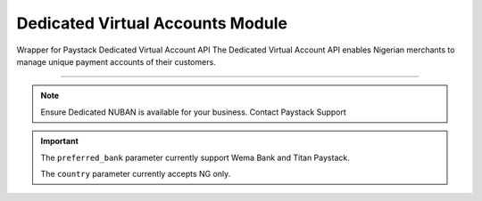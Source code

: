 ===========================================
Dedicated Virtual Accounts Module
===========================================

.. :py:currentmodule:: paystackease.apis.dedicated_virtual_accounts


Wrapper for Paystack Dedicated Virtual Account API The Dedicated Virtual Account API enables Nigerian merchants to manage unique payment accounts of their customers.

-------------

.. note::

    Ensure Dedicated NUBAN is available for your business. Contact Paystack Support


.. py:class:: DedicatedVirtualAccountClientAPI(secret_key: str = None)

    Bases: :py:class:`~paystackease.base.PayStackBaseClientAPI`

    Paystack Customer API Reference: `Dedicated Virtual Account`_

    .. py:method:: assign_dedicated_virtual_account(email: str, first_name: str, last_name: str, phone: str, preferred_bank: str, country: str, account_number: str | None = None, bvn: str | None = None, bank_code: str | None = None, subaccount: str | None = None, split_code: str | None = None)→ Response

        Ensure Dedicated NUBAN is available for your business. Contact Paystack Support

        :param email: The email address associated to the customer
        :type email: str
        :param first_name: The first name of the customer
        :type first_name: str
        :param last_name: The last name of the customer
        :type last_name: str
        :param phone: The phone number associated to the customer
        :type phone: str
        :param preferred_bank: The preferred bank slug for the virtual account
        :type preferred_bank: str
        :param country: The country of the customer
        :type country: str
        :param account_number: The account number associated to the customer
        :type account_number: str, optional
        :param bvn: The bvn of the customer
        :type bvn: str, optional
        :param bank_code: The bank code associated to the customer
        :type bank_code: str, optional
        :param subaccount: Subaccount code of the account you want to split the transaction.
        :type subaccount: str, optional
        :param split_code: The split code of the account you want to split the transaction
        :type split_code: str, optional

        :return: The response from the API.
        :rtype: Response object

    .. py:method:: create_virtual_account(customer_id_or_code: str, preferred_bank: str | None = None, subaccount: str | None = None, split_code: str | None = None, first_name: str | None = None, last_name: str | None = None, phone: str | None = None)→ Response

        Create a dedicated virtual account for existing customers. Currently, support Wema Bank and Titan Paystack.

        :param customer_id_or_code: The customer ID or code
        :type customer_id_or_code: str
        :param preferred_bank: Preferred bank slug for the virtual account.
        :type preferred_bank: str, optional
        :param subaccount: Subaccount code of the account you want to split the transaction.
        :type subaccount: str, optional
        :param split_code: The split code of the account you want to split the transaction
        :type split_code: str, optional
        :param first_name: The first name of the customer
        :type first_name: str, optional
        :param last_name: The last name of the customer
        :type last_name: str, optional
        :param phone: The phone number of the customer
        :type phone: str, optional

        :return: The response from the API
        :rtype: Response object

    .. py:method:: deactivate_dedicated_account(dedicated_account_id: int)→ Response

        Deactivate a dedicated virtual account

        :param dedicated_account_id: The id of the dedicated virtual account
        :type dedicated_account_id: int

        :return: The response from the API
        :rtype: Response object

    .. py:method:: fetch_bank_providers()→ Response

        Fetch bank providers

        :return: The response from the API
        :rtype: Response object

    .. py:method:: fetch_dedicated_account(dedicated_account_id: int)→ Response

        Get details of a dedicated virtual account

        :param dedicated_account_id: The id of the dedicated virtual account
        :type dedicated_account_id: int

        :return: The response from the API
        :rtype: Response object

    .. py:method:: list_dedicated_account(active: bool | None = False, currency: str | None = None, provider_slug: str | None = None, bank_id: str | None = None, customer_id: str | None = None)→ Response

        List dedicated accounts

        :param active: Shows the status of the dedicated virtual account. (default: True)
        :type active: bool, optional
        :param currency: The currency of the dedicated virtual account
        :type currency: str, optional
        :param provider_slug: The preferred bank slug for the dedicated virtual account in lowercase
        :type provider_slug: str, optional
        :param bank_id: The bank code for the dedicated virtual account
        :type bank_id: str, optional
        :param customer_id: The customer code for the dedicated virtual account
        :type customer_id: str, optional

        :return: The response from the API
        :rtype: Response object

    .. py:method:: remove_split_dedicated_account(account_number: str)→ Response

        Remove a split dedicated virtual account

        :param account_number: The account number for the dedicated virtual account
        :type account_number: str

        :return: The response from the API
        :rtype: Response object

    .. py:method:: requery_dedicated_account(account_number: str | None = None, provider_slug: str | None = None, date_transfer: date | None = None)→ Response

        Requery a dedicated virtual account for new transactions

        :param account_number: Virtual account number to requery
        :type account_number: str, optional
        :param provider_slug: Virtual account preferred bank in lowercase
        :type provider_slug: str, optional
        :param date_transfer: Date of the transaction made
        :type date_transfer: date, optional

        :return: The response from the API
        :rtype: Response object


.. _Dedicated Virtual Account: https://paystack.com/docs/api/dedicated-virtual-account/


.. important::

    The ``preferred_bank`` parameter currently support Wema Bank and Titan Paystack.

    The ``country`` parameter currently accepts NG only.
